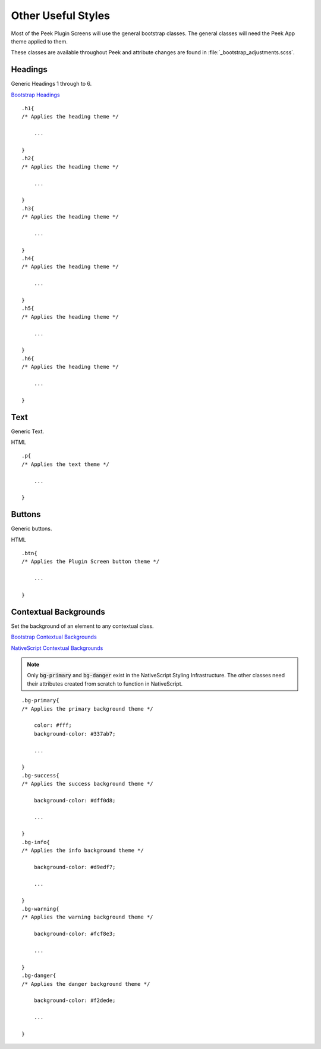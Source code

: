 .. _other_useful_styles:

===================
Other Useful Styles
===================

Most of the Peek Plugin Screens will use the general bootstrap classes.  The
general classes will need the Peek App theme applied to them.

These classes are available throughout Peek and attribute changes are found in
:file:`_bootstrap_adjustments.scss`.


Headings
--------

Generic Headings 1 through to 6.

`Bootstrap Headings <http://getbootstrap.com/css/#type-headings>`_

::

        .h1{
        /* Applies the heading theme */

            ...

        }
        .h2{
        /* Applies the heading theme */

            ...

        }
        .h3{
        /* Applies the heading theme */

            ...

        }
        .h4{
        /* Applies the heading theme */

            ...

        }
        .h5{
        /* Applies the heading theme */

            ...

        }
        .h6{
        /* Applies the heading theme */

            ...

        }


Text
----

Generic Text.

HTML ::

        .p{
        /* Applies the text theme */

            ...

        }


Buttons
-------

Generic buttons.

HTML ::

        .btn{
        /* Applies the Plugin Screen button theme */

            ...

        }


Contextual Backgrounds
----------------------

Set the background of an element to any contextual class.

`Bootstrap Contextual Backgrounds <http://getbootstrap.com/css/#helper-classes-backgrounds>`_

`NativeScript Contextual Backgrounds <https://docs.nativescript.org/ui/theme#contextual-colors>`_

.. note:: Only :code:`bg-primary` and :code:`bg-danger` exist in the NativeScript
    Styling Infrastructure.  The other classes need their attributes created from
    scratch to function in NativeScript.

::

        .bg-primary{
        /* Applies the primary background theme */

            color: #fff;
            background-color: #337ab7;

            ...

        }
        .bg-success{
        /* Applies the success background theme */

            background-color: #dff0d8;

            ...

        }
        .bg-info{
        /* Applies the info background theme */

            background-color: #d9edf7;

            ...

        }
        .bg-warning{
        /* Applies the warning background theme */

            background-color: #fcf8e3;

            ...

        }
        .bg-danger{
        /* Applies the danger background theme */

            background-color: #f2dede;

            ...

        }
